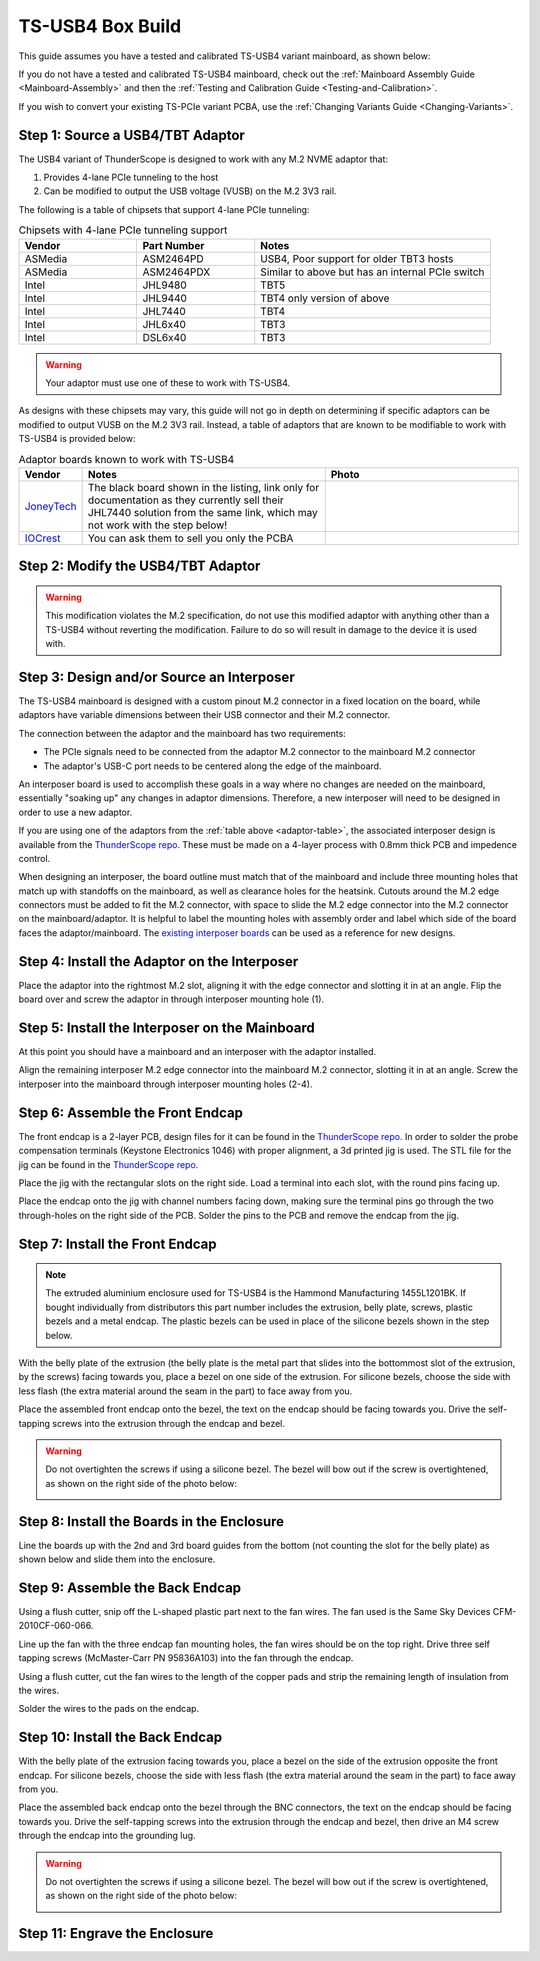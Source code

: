 TS-USB4 Box Build
=================

This guide assumes you have a tested and calibrated TS-USB4 variant mainboard, as shown below: 

.. image:: ./_images/TS-USB4-PCBA-Front.webp
  :width: 49%
  :alt: Front side of an assembled TS-USB4 mainboard
.. image:: ./_images/TS-USB4-PCBA-Back.webp
  :width: 49%
  :alt: Back side of an assembled TS-USB4 mainboard
    

If you do not have a tested and calibrated TS-USB4 mainboard, check out the :ref:`Mainboard Assembly Guide <Mainboard-Assembly>` 
and then the :ref:`Testing and Calibration Guide <Testing-and-Calibration>`.


If you wish to convert your existing TS-PCIe variant PCBA, use the :ref:`Changing Variants Guide <Changing-Variants>`.


Step 1: Source a USB4/TBT Adaptor
---------------------------------

The USB4 variant of ThunderScope is designed to work with any M.2 NVME adaptor that:

#. Provides 4-lane PCIe tunneling to the host
#. Can be modified to output the USB voltage (VUSB) on the M.2 3V3 rail. 

The following is a table of chipsets that support 4-lane PCIe tunneling:

.. list-table:: Chipsets with 4-lane PCIe tunneling support
   :widths: 25 25 50
   :header-rows: 1

   * - Vendor
     - Part Number
     - Notes
   * - ASMedia
     - ASM2464PD
     - USB4, Poor support for older TBT3 hosts
   * - ASMedia
     - ASM2464PDX
     - Similar to above but has an internal PCIe switch
   * - Intel
     - JHL9480
     - TBT5
   * - Intel
     - JHL9440
     - TBT4 only version of above
   * - Intel
     - JHL7440
     - TBT4
   * - Intel
     - JHL6x40
     - TBT3
   * - Intel
     - DSL6x40
     - TBT3

.. warning::
    Your adaptor must use one of these to work with TS-USB4.
    
As designs with these chipsets may vary, this guide will not go in depth on determining if specific adaptors 
can be modified to output VUSB on the M.2 3V3 rail. Instead, a table of adaptors that are known 
to be modifiable to work with TS-USB4 is provided below:

.. _adaptor-table:
.. list-table:: Adaptor boards known to work with TS-USB4
   :widths: 10 50 40
   :header-rows: 1

   * - Vendor
     - Notes
     - Photo
   * - `JoneyTech <https://www.alibaba.com/product-detail/MAC-Compatible-Thunderbolt-3-Type-C_62255630952.html>`_
     - The black board shown in the listing, link only for documentation as they currently sell their JHL7440 solution 
       from the same link, which may not work with the step below! 
     - .. image:: ./_images/JoneyTech-Adaptor.webp
        :alt: JoneyTech TBT3 to NVME adaptor, uses JHL6540 chipset on a black PCB
   * - `IOCrest <https://www.alibaba.com/product-detail/IOCREST-Certified-SSD-Enclosure-Thunderbolt-3_62400127925.html>`_
     - You can ask them to sell you only the PCBA
     - .. image:: ./_images/IOCrest-Adaptor.webp
        :alt: IOCrest TBT3 to NVME adaptor, uses JHL6540 chipset on a green PCB


Step 2: Modify the USB4/TBT Adaptor
-----------------------------------

.. tab:: JoneyTech

  Below is a photo of the JoneyTech adaptor, with components of interest annotated.

  .. image:: ./_images/JoneyTech-Adaptor-Annotated.webp
    :alt: JoneyTech TBT3 to NVME adaptor. It is annotated as described below.
  
  The procedure for this modification is as follows:

  #. Remove the ferrite bead (1) from the board. This will disconnect 3V3 from the M.2 connector.
  #. Solder one end of a wire to the (-) terminal of the VUSB current shunt (2). 
     The (-) terminal is the terminal with the lower voltage during operation. 
     We solder to this terminal so that our current draw can still be monitored by the PD controller.
  #. Solder the other end of the wire to the (+) terminal of the M.2 bulk capacitor (3). 
     This will connect the USB voltage (VUSB) to the 3V3 pins of the M.2 connector.

  Once completed, your adaptor should look like the following photo:

  .. image:: ./_images/JoneyTech-Adaptor-Modified.webp
    :alt: JoneyTech TBT3 to NVME adaptor. It is modified according to the instructions above.  

.. tab:: IOCrest

  Below is a photo of the IOCrest adaptor, with components of interest annotated:

  .. image:: ./_images/IOCrest-Adaptor-Annotated.webp
    :alt: IOCrest TBT3 to NVME adaptor. It is annotated as described below. 

  The procedure for this modification is as follows:

  #. Remove the ferrite bead (1) from the board. This will disconnect 3V3 from the M.2 connector.
  #. Solder one end of a wire to the (-) terminal of the VUSB current shunt (2). 
     The (-) terminal is the terminal with the lower voltage during operation. 
     We solder to this terminal so that our current draw can still be monitored by the PD controller.
  #. Solder the other end of the wire to the (+) terminal of the M.2 bulk capacitor (3). 
     This will connect the USB voltage (VUSB) to the 3V3 pins of the M.2 connector.

  Once completed, your adaptor should look like the following photo:

  .. image:: ./_images/IOCrest-Adaptor-Modified.webp
    :alt: IOCrest TBT3 to NVME adaptor. It is modified according to the instructions above.

.. warning::
    This modification violates the M.2 specification, do not use this modified adaptor with anything other than 
    a TS-USB4 without reverting the modification. Failure to do so will result in damage to the device it is used with.

Step 3: Design and/or Source an Interposer
------------------------------------------

The TS-USB4 mainboard is designed with a custom pinout M.2 connector in a fixed location on the board, 
while adaptors have variable dimensions between their USB connector and their M.2 connector.

The connection between the adaptor and the mainboard has two requirements:

* The PCIe signals need to be connected from the adaptor M.2 connector to the mainboard M.2 connector 
* The adaptor's USB-C port needs to be centered along the edge of the mainboard. 

An interposer board is used to accomplish these goals in a way where no changes are needed on the mainboard, 
essentially "soaking up" any changes in adaptor dimensions. 
Therefore, a new interposer will need to be designed in order to use a new adaptor.

If you are using one of the adaptors from the :ref:`table above <adaptor-table>`, 
the associated interposer design is available from the `ThunderScope repo <ts_hardware_repo_>`__.
These must be made on a 4-layer process with 0.8mm thick PCB and impedence control.

When designing an interposer, the board outline must match that of the mainboard 
and include three mounting holes that match up with standoffs on the mainboard, 
as well as clearance holes for the heatsink. Cutouts around the M.2 edge connectors must be added to fit the M.2 connector, 
with space to slide the M.2 edge connector into the M.2 connector on the mainboard/adaptor. 
It is helpful to label the mounting holes with assembly order and label which side of the board faces the adaptor/mainboard. 
The `existing interposer boards <ts_hardware_repo_>`__ can be used as a reference for new designs.

.. _ts_hardware_repo: https://github.com/EEVengers/ThunderScope/tree/master/Hardware/KiCad

Step 4: Install the Adaptor on the Interposer
---------------------------------------------

Place the adaptor into the rightmost M.2 slot, aligning it with the edge connector and slotting it in at an angle. 
Flip the board over and screw the adaptor in through interposer mounting hole (1).

.. image:: ./_images/JoneyTech-Interposer-and-Adaptor.webp
  :width: 45%
  :alt: Front side of a JoneyTech Interposer with adaptor
.. image:: ./_images/JoneyTech-Interposer-Adaptor-Install.webp
  :width: 54%
  :alt: Back side of a JoneyTech Interposer with adaptor installed. A screwdriver is shown with a screw through mounting hole (1)


Step 5: Install the Interposer on the Mainboard
-----------------------------------------------

At this point you should have a mainboard and an interposer with the adaptor installed.

.. image:: ./_images/JoneyTech-Interposer-and-Mainboard.webp
  :alt: A TS-USB4 variant mainboard (left) and a JoneyTech interposer with adaptor installed.

Align the remaining interposer M.2 edge connector into the mainboard M.2 connector, slotting it in at an angle. 
Screw the interposer into the mainboard through interposer mounting holes (2-4).

.. image:: ./_images/JoneyTech-Interposer-Mainboard-Install.webp
  :width: 49%
  :alt: TODO
.. image:: ./_images/JoneyTech-Interposer-Mainboard-Installed.webp
  :width: 49%
  :alt: TODO

Step 6: Assemble the Front Endcap
---------------------------------

The front endcap is a 2-layer PCB, design files for it can be found in the `ThunderScope repo <ts_front_endcap_repo_>`__. 
In order to solder the probe compensation terminals (Keystone Electronics 1046) with proper alignment, a 3d printed jig is used. 
The STL file for the jig can be found in the `ThunderScope repo <ts_mechanical_repo_>`__.

.. _ts_front_endcap_repo: https://github.com/EEVengers/ThunderScope/tree/master/Hardware/KiCad/TS_Front_Endcap
.. _ts_mechanical_repo: https://github.com/EEVengers/ThunderScope/tree/master/Hardware/Mechanical

Place the jig with the rectangular slots on the right side. Load a terminal into each slot, with the round pins facing up.

.. image:: ./_images/Back-Endcap-Assembly-1.webp
  :width: 49%
  :alt: TODO
.. image:: ./_images/Back-Endcap-Assembly-2.webp
  :width: 49%
  :alt: TODO

Place the endcap onto the jig with channel numbers facing down, making sure the terminal pins go through the two through-holes on the right side of the PCB. Solder the pins to the PCB and remove the endcap from the jig.

.. image:: ./_images/Back-Endcap-Assembly-3.webp
  :width: 49%
  :alt: TODO
.. image:: ./_images/Back-Endcap-Assembly-4.webp
  :width: 49%
  :alt: TODO

Step 7: Install the Front Endcap
--------------------------------

.. note::
  The extruded aluminium enclosure used for TS-USB4 is the Hammond Manufacturing 1455L1201BK. 
  If bought individually from distributors this part number includes the extrusion, 
  belly plate, screws, plastic bezels and a metal endcap.
  The plastic bezels can be used in place of the silicone bezels shown in the step below.  

With the belly plate of the extrusion 
(the belly plate is the metal part that slides into the bottommost slot of the extrusion, by the screws) 
facing towards you, place a bezel on one side of the extrusion. 
For silicone bezels, choose the side with less flash (the extra material around the seam in the part) to face away from you.

.. image:: ./_images/Extrusion-Front.webp
  :width: 49%
  :alt: TODO
.. image:: ./_images/Extrusion-Front-Bezel.webp
  :width: 49%
  :alt: TODO

Place the assembled front endcap onto the bezel, the text on the endcap should be facing towards you. 
Drive the self-tapping screws into the extrusion through the endcap and bezel.

.. image:: ./_images/Extrusion-Front-Endcap.webp
  :width: 49%
  :alt: TODO
.. image:: ./_images/Extrusion-Front-Endcap-Installed.webp
  :width: 49%
  :alt: TODO

.. warning::
  
  Do not overtighten the screws if using a silicone bezel. The bezel will bow out if the screw is overtightened, 
  as shown on the right side of the photo below:
  
  .. image:: ./_images/Extrusion-Front-Endcap-Overtightened.webp
    :alt: TODO

Step 8: Install the Boards in the Enclosure
-------------------------------------------

Line the boards up with the 2nd and 3rd board guides from the bottom (not counting the slot for the belly plate) 
as shown below and slide them into the enclosure.

.. image:: ./_images/Enclosure-Board-Guides.webp
  :width: 49%
  :alt: TODO
.. image:: ./_images/Enclosure-Boards-Installed.webp
  :width: 49%
  :alt: TODO

Step 9: Assemble the Back Endcap
--------------------------------

Using a flush cutter, snip off the L-shaped plastic part next to the fan wires. The fan used is the Same Sky Devices CFM-2010CF-060-066.

.. image:: ./_images/Fan-Mod-1.webp
  :width: 49%
  :alt: TODO
.. image:: ./_images/Fan-Mod-2.webp
  :width: 49%
  :alt: TODO

Line up the fan with the three endcap fan mounting holes, the fan wires should be on the top right. 
Drive three self tapping screws (McMaster-Carr PN 95836A103) into the fan through the endcap.

.. image:: ./_images/Fan-Install-1.webp
  :width: 32.9%
  :alt: TODO
.. image:: ./_images/Fan-Install-2.webp
  :width: 32.9%
  :alt: TODO
.. image:: ./_images/Fan-Install-3.webp
  :width: 32.9%
  :alt: TODO

Using a flush cutter, cut the fan wires to the length of the copper pads and 
strip the remaining length of insulation from the wires.

.. image:: ./_images/Fan-Install-4.webp
  :width: 24.5%
  :alt: TODO
.. image:: ./_images/Fan-Install-5.webp
  :width: 24.5%
  :alt: TODO
.. image:: ./_images/Fan-Install-6.webp
  :width: 24.5%
  :alt: TODO
.. image:: ./_images/Fan-Install-7.webp
  :width: 24.5%
  :alt: TODO

Solder the wires to the pads on the endcap.

.. image:: ./_images/Fan-Install-8.webp
  :width: 49%
  :alt: TODO
.. image:: ./_images/Fan-Install-9.webp
  :width: 49%
  :alt: TODO

Step 10: Install the Back Endcap
--------------------------------

With the belly plate of the extrusion facing towards you, place a bezel on the side of the extrusion opposite the front endcap. 
For silicone bezels, choose the side with less flash (the extra material around the seam in the part) to face away from you.

.. image:: ./_images/Enclosure-Boards-Installed.webp
  :width: 49%
  :alt: TODO
.. image:: ./_images/Extrusion-Back-Bezel.webp
  :width: 49%
  :alt: TODO

Place the assembled back endcap onto the bezel through the BNC connectors, the text on the endcap should be facing towards you. 
Drive the self-tapping screws into the extrusion through the endcap and bezel, 
then drive an M4 screw through the endcap into the grounding lug. 

.. image:: ./_images/Extrusion-Back-Endcap.webp
  :width: 49%
  :alt: TODO
.. image:: ./_images/Extrusion-Back-Endcap-Installed.webp
  :width: 49%
  :alt: TODO

.. warning::
  
  Do not overtighten the screws if using a silicone bezel. The bezel will bow out if the screw is overtightened, 
  as shown on the right side of the photo below:
  
  .. image:: ./_images/Extrusion-Front-Endcap-Overtightened.webp
    :alt: TODO

Step 11: Engrave the Enclosure
------------------------------

.. todo::

  Write this section